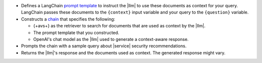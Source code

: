 - Defines a LangChain `prompt template 
  <https://python.langchain.com/docs/how_to/#prompt-templates>`__
  to instruct the |llm| to use 
  these documents as context for your query.
  LangChain passes these documents to the ``{context}`` input
  variable and your query to the ``{question}`` variable.

- Constructs a `chain 
  <https://python.langchain.com/docs/concepts/#langchain-expression-language-lcel>`__
  that specifies the following:

  - {+avs+} as the retriever to search for documents 
    that are used as context by the |llm|.
    
  - The prompt template that you constructed.

  - OpenAI's chat model as the |llm| used to generate a 
    context-aware response.

- Prompts the chain with a sample query about |service| security 
  recommendations.

- Returns the |llm|'s response and the documents used as context. 
  The generated response might vary.
  